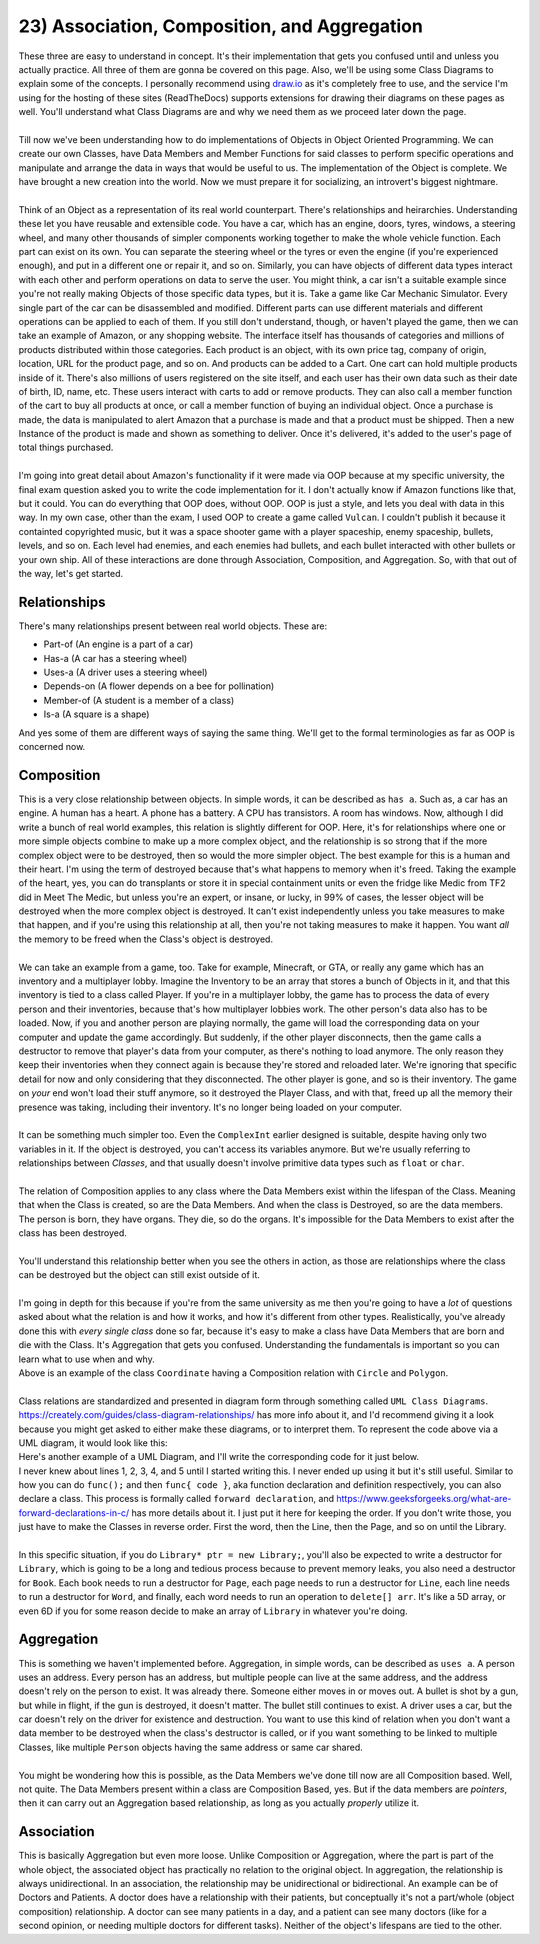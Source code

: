 .. _s2-oop-t23:

23) Association, Composition, and Aggregation
---------------------------------------------

| These three are easy to understand in concept. It's their implementation that gets you confused until and unless you actually practice. All three of them are gonna be covered on this page. Also, we'll be using some Class Diagrams to explain some of the concepts. I personally recommend using `draw.io <draw.io>`_ as it's completely free to use, and the service I'm using for the hosting of these sites (ReadTheDocs) supports extensions for drawing their diagrams on these pages as well. You'll understand what Class Diagrams are and why we need them as we proceed later down the page.
|
| Till now we've been understanding how to do implementations of Objects in Object Oriented Programming. We can create our own Classes, have Data Members and Member Functions for said classes to perform specific operations and manipulate and arrange the data in ways that would be useful to us. The implementation of the Object is complete. We have brought a new creation into the world. Now we must prepare it for socializing, an introvert's biggest nightmare.
|
| Think of an Object as a representation of its real world counterpart. There's relationships and heirarchies. Understanding these let you have reusable and extensible code. You have a car, which has an engine, doors, tyres, windows, a steering wheel, and many other thousands of simpler components working together to make the whole vehicle function. Each part can exist on its own. You can separate the steering wheel or the tyres or even the engine (if you're experienced enough), and put in a different one or repair it, and so on. Similarly, you can have objects of different data types interact with each other and perform operations on data to serve the user. You might think, a car isn't a suitable example since you're not really making Objects of those specific data types, but it is. Take a game like Car Mechanic Simulator. Every single part of the car can be disassembled and modified. Different parts can use different materials and different operations can be applied to each of them. If you still don't understand, though, or haven't played the game, then we can take an example of Amazon, or any shopping website. The interface itself has thousands of categories and millions of products distributed within those categories. Each product is an object, with its own price tag, company of origin, location, URL for the product page, and so on. And products can be added to a Cart. One cart can hold multiple products inside of it. There's also millions of users registered on the site itself, and each user has their own data such as their date of birth, ID, name, etc. These users interact with carts to add or remove products. They can also call a member function of the cart to buy all products at once, or call a member function of buying an individual object. Once a purchase is made, the data is manipulated to alert Amazon that a purchase is made and that a product must be shipped. Then a new Instance of the product is made and shown as something to deliver. Once it's delivered, it's added to the user's page of total things purchased.
|
| I'm going into great detail about Amazon's functionality if it were made via OOP because at my specific university, the final exam question asked you to write the code implementation for it. I don't actually know if Amazon functions like that, but it could. You can do everything that OOP does, without OOP. OOP is just a style, and lets you deal with data in this way. In my own case, other than the exam, I used OOP to create a game called ``Vulcan``. I couldn't publish it because it containted copyrighted music, but it was a space shooter game with a player spaceship, enemy spaceship, bullets, levels, and so on. Each level had enemies, and each enemies had bullets, and each bullet interacted with other bullets or your own ship. All of these interactions are done through Association, Composition, and Aggregation. So, with that out of the way, let's get started.

Relationships
^^^^^^^^^^^^^

| There's many relationships present between real world objects. These are:
*   Part-of (An engine is a part of a car)
*   Has-a (A car has a steering wheel)
*   Uses-a (A driver uses a steering wheel)
*   Depends-on (A flower depends on a bee for pollination)
*   Member-of (A student is a member of a class)
*   Is-a (A square is a shape)
| And yes some of them are different ways of saying the same thing. We'll get to the formal terminologies as far as OOP is concerned now.

Composition
^^^^^^^^^^^

| This is a very close relationship between objects. In simple words, it can be described as ``has a``. Such as, a car has an engine. A human has a heart. A phone has a battery. A CPU has transistors. A room has windows. Now, although I did write a bunch of real world examples, this relation is slightly different for OOP. Here, it's for relationships where one or more simple objects combine to make up a more complex object, and the relationship is so strong that if the more complex object were to be destroyed, then so would the more simpler object. The best example for this is a human and their heart. I'm using the term of destroyed because that's what happens to memory when it's freed. Taking the example of the heart, yes, you can do transplants or store it in special containment units or even the fridge like Medic from TF2 did in Meet The Medic, but unless you're an expert, or insane, or lucky, in 99% of cases, the lesser object will be destroyed when the more complex object is destroyed. It can't exist independently unless you take measures to make that happen, and if you're using this relationship at all, then you're not taking measures to make it happen. You want *all* the memory to be freed when the Class's object is destroyed.
|
| We can take an example from a game, too. Take for example, Minecraft, or GTA, or really any game which has an inventory and a multiplayer lobby. Imagine the Inventory to be an array that stores a bunch of Objects in it, and that this inventory is tied to a class called Player. If you're in a multiplayer lobby, the game has to process the data of every person and their inventories, because that's how multiplayer lobbies work. The other person's data also has to be loaded. Now, if you and another person are playing normally, the game will load the corresponding data on your computer and update the game accordingly. But suddenly, if the other player disconnects, then the game calls a destructor to remove that player's data from your computer, as there's nothing to load anymore. The only reason they keep their inventories when they connect again is because they're stored and reloaded later. We're ignoring that specific detail for now and only considering that they disconnected. The other player is gone, and so is their inventory. The game on *your* end won't load their stuff anymore, so it destroyed the Player Class, and with that, freed up all the memory their presence was taking, including their inventory. It's no longer being loaded on your computer.
|
| It can be something much simpler too. Even the ``ComplexInt`` earlier designed is suitable, despite having only two variables in it. If the object is destroyed, you can't access its variables anymore. But we're usually referring to relationships between *Classes*, and that usually doesn't involve primitive data types such as ``float`` or ``char``.
|
| The relation of Composition applies to any class where the Data Members exist within the lifespan of the Class. Meaning that when the Class is created, so are the Data Members. And when the class is Destroyed, so are the data members. The person is born, they have organs. They die, so do the organs. It's impossible for the Data Members to exist after the class has been destroyed.
|
| You'll understand this relationship better when you see the others in action, as those are relationships where the class can be destroyed but the object can still exist outside of it.
|
| I'm going in depth for this because if you're from the same university as me then you're going to have a *lot* of questions asked about what the relation is and how it works, and how it's different from other types. Realistically, you've already done this with *every single class* done so far, because it's easy to make a class have Data Members that are born and die with the Class. It's Aggregation that gets you confused. Understanding the fundamentals is important so you can learn what to use when and why.

.. code-block:: c++
   :linenos:

    class Coordinate {
    public:
      float x;
      float y;
    };
    class Circle {
    public:
      Coordinate center;
      float radius;
    };
    class Polygon {
    public:
      Coordinate* vertices; // Array of vertices
      int numOfVertices;
    };

| Above is an example of the class ``Coordinate`` having a Composition relation with ``Circle`` and ``Polygon``.
|
| Class relations are standardized and presented in diagram form through something called ``UML Class Diagrams``. https://creately.com/guides/class-diagram-relationships/ has more info about it, and I'd recommend giving it a look because you might get asked to either make these diagrams, or to interpret them. To represent the code above via a UML diagram, it would look like this:

.. raw:: html
    :file: ../_images/drawio/composition_1.svg

| Here's another example of a UML Diagram, and I'll write the corresponding code for it just below.

.. raw:: html
    :file: ../_images/drawio/composition_2.svg

.. code-block:: c++
   :linenos:

    class Library;
    class Book;
    class Page;
    class Line;
    class Word;
    // I wouldn't be implementing Words as a class as string exists.
    // But sometimes string isn't allowed, so I still implemented it.

    // class Letters is not required as char already exists.

    class Library {
      Book* books;
      int numOfBooks;
    };
    class Book {
      Page* pages;
      int numOfPages;
    };
    class Page {
      Line* lines;
      int numOfLines;
    };
    class Line {
      Word* words;
      int numOfWords;
    };
    class Word {
      char* arr;
      int numOfLetters;
    };

| I never knew about lines 1, 2, 3, 4, and 5 until I started writing this. I never ended up using it but it's still useful. Similar to how you can do ``func();`` and then ``func{ code }``, aka function declaration and definition respectively, you can also declare a class. This process is formally called ``forward declaration``, and https://www.geeksforgeeks.org/what-are-forward-declarations-in-c/ has more details about it. I just put it here for keeping the order. If you don't write those, you just have to make the Classes in reverse order. First the word, then the Line, then the Page, and so on until the Library.
|
| In this specific situation, if you do ``Library* ptr = new Library;``, you'll also be expected to write a destructor for ``Library``, which is going to be a long and tedious process because to prevent memory leaks, you also need a destructor for ``Book``. Each book needs to run a destructor for ``Page``, each page needs to run a destructor for ``Line``,  each line needs to run a destructor for ``Word``, and finally, each word needs to run an operation to ``delete[] arr``. It's like a 5D array, or even 6D if you for some reason decide to make an array of ``Library`` in whatever you're doing.

Aggregation
^^^^^^^^^^^

| This is something we haven't implemented before. Aggregation, in simple words, can be described as ``uses a``. A person uses an address. Every person has an address, but multiple people can live at the same address, and the address doesn't rely on the person to exist. It was already there. Someone either moves in or moves out. A bullet is shot by a gun, but while in flight, if the gun is destroyed, it doesn't matter. The bullet still continues to exist. A driver uses a car, but the car doesn't rely on the driver for existence and destruction. You want to use this kind of relation when you don't want a data member to be destroyed when the class's destructor is called, or if you want something to be linked to multiple Classes, like multiple ``Person`` objects having the same address or same car shared.
|
| You might be wondering how this is possible, as the Data Members we've done till now are all Composition based. Well, not quite. The Data Members present within a class are Composition Based, yes. But if the data members are *pointers*, then it can carry out an Aggregation based relationship, as long as you actually *properly* utilize it.

Association
^^^^^^^^^^^

| This is basically Aggregation but even more loose. Unlike Composition or Aggregation, where the part is part of the whole object, the associated object has practically no relation to the original object. In aggregation, the relationship is always unidirectional. In an association, the relationship may be unidirectional or bidirectional. An example can be of Doctors and Patients. A doctor does have a relationship with their patients, but conceptually it's not a part/whole (object composition) relationship. A doctor can see many patients in a day, and a patient can see many doctors (like for a second opinion, or needing multiple doctors for different tasks). Neither of the object's lifespans are tied to the other.
